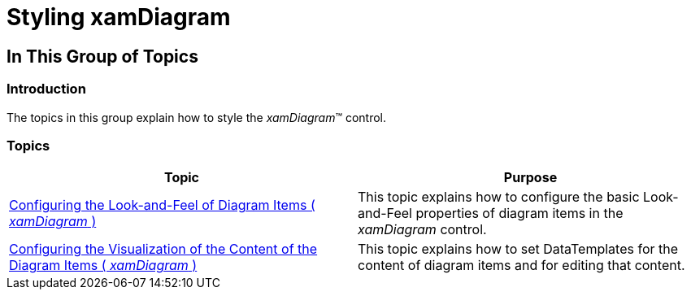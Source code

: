 ﻿////

|metadata|
{
    "name": "xamdiagram-styling",
    "tags": ["Charting","Styling","Templating"],
    "controlName": ["xamDiagram"],
    "guid": "64566191-abc1-4007-a0e9-5697ca06b5dd",  
    "buildFlags": [],
    "createdOn": "2014-06-16T09:44:03.6540086Z"
}
|metadata|
////

= Styling xamDiagram

== In This Group of Topics

=== Introduction

The topics in this group explain how to style the  _xamDiagram_™ control.

=== Topics

[options="header", cols="a,a"]
|====
|Topic|Purpose

| link:xamdiagram-styling-items.html[Configuring the Look-and-Feel of Diagram Items ( _xamDiagram_ )]
|This topic explains how to configure the basic Look-and-Feel properties of diagram items in the _xamDiagram_ control.

| link:xamdiagram-styling-items-templates.html[Configuring the Visualization of the Content of the Diagram Items ( _xamDiagram_ )]
|This topic explains how to set DataTemplates for the content of diagram items and for editing that content.

|====